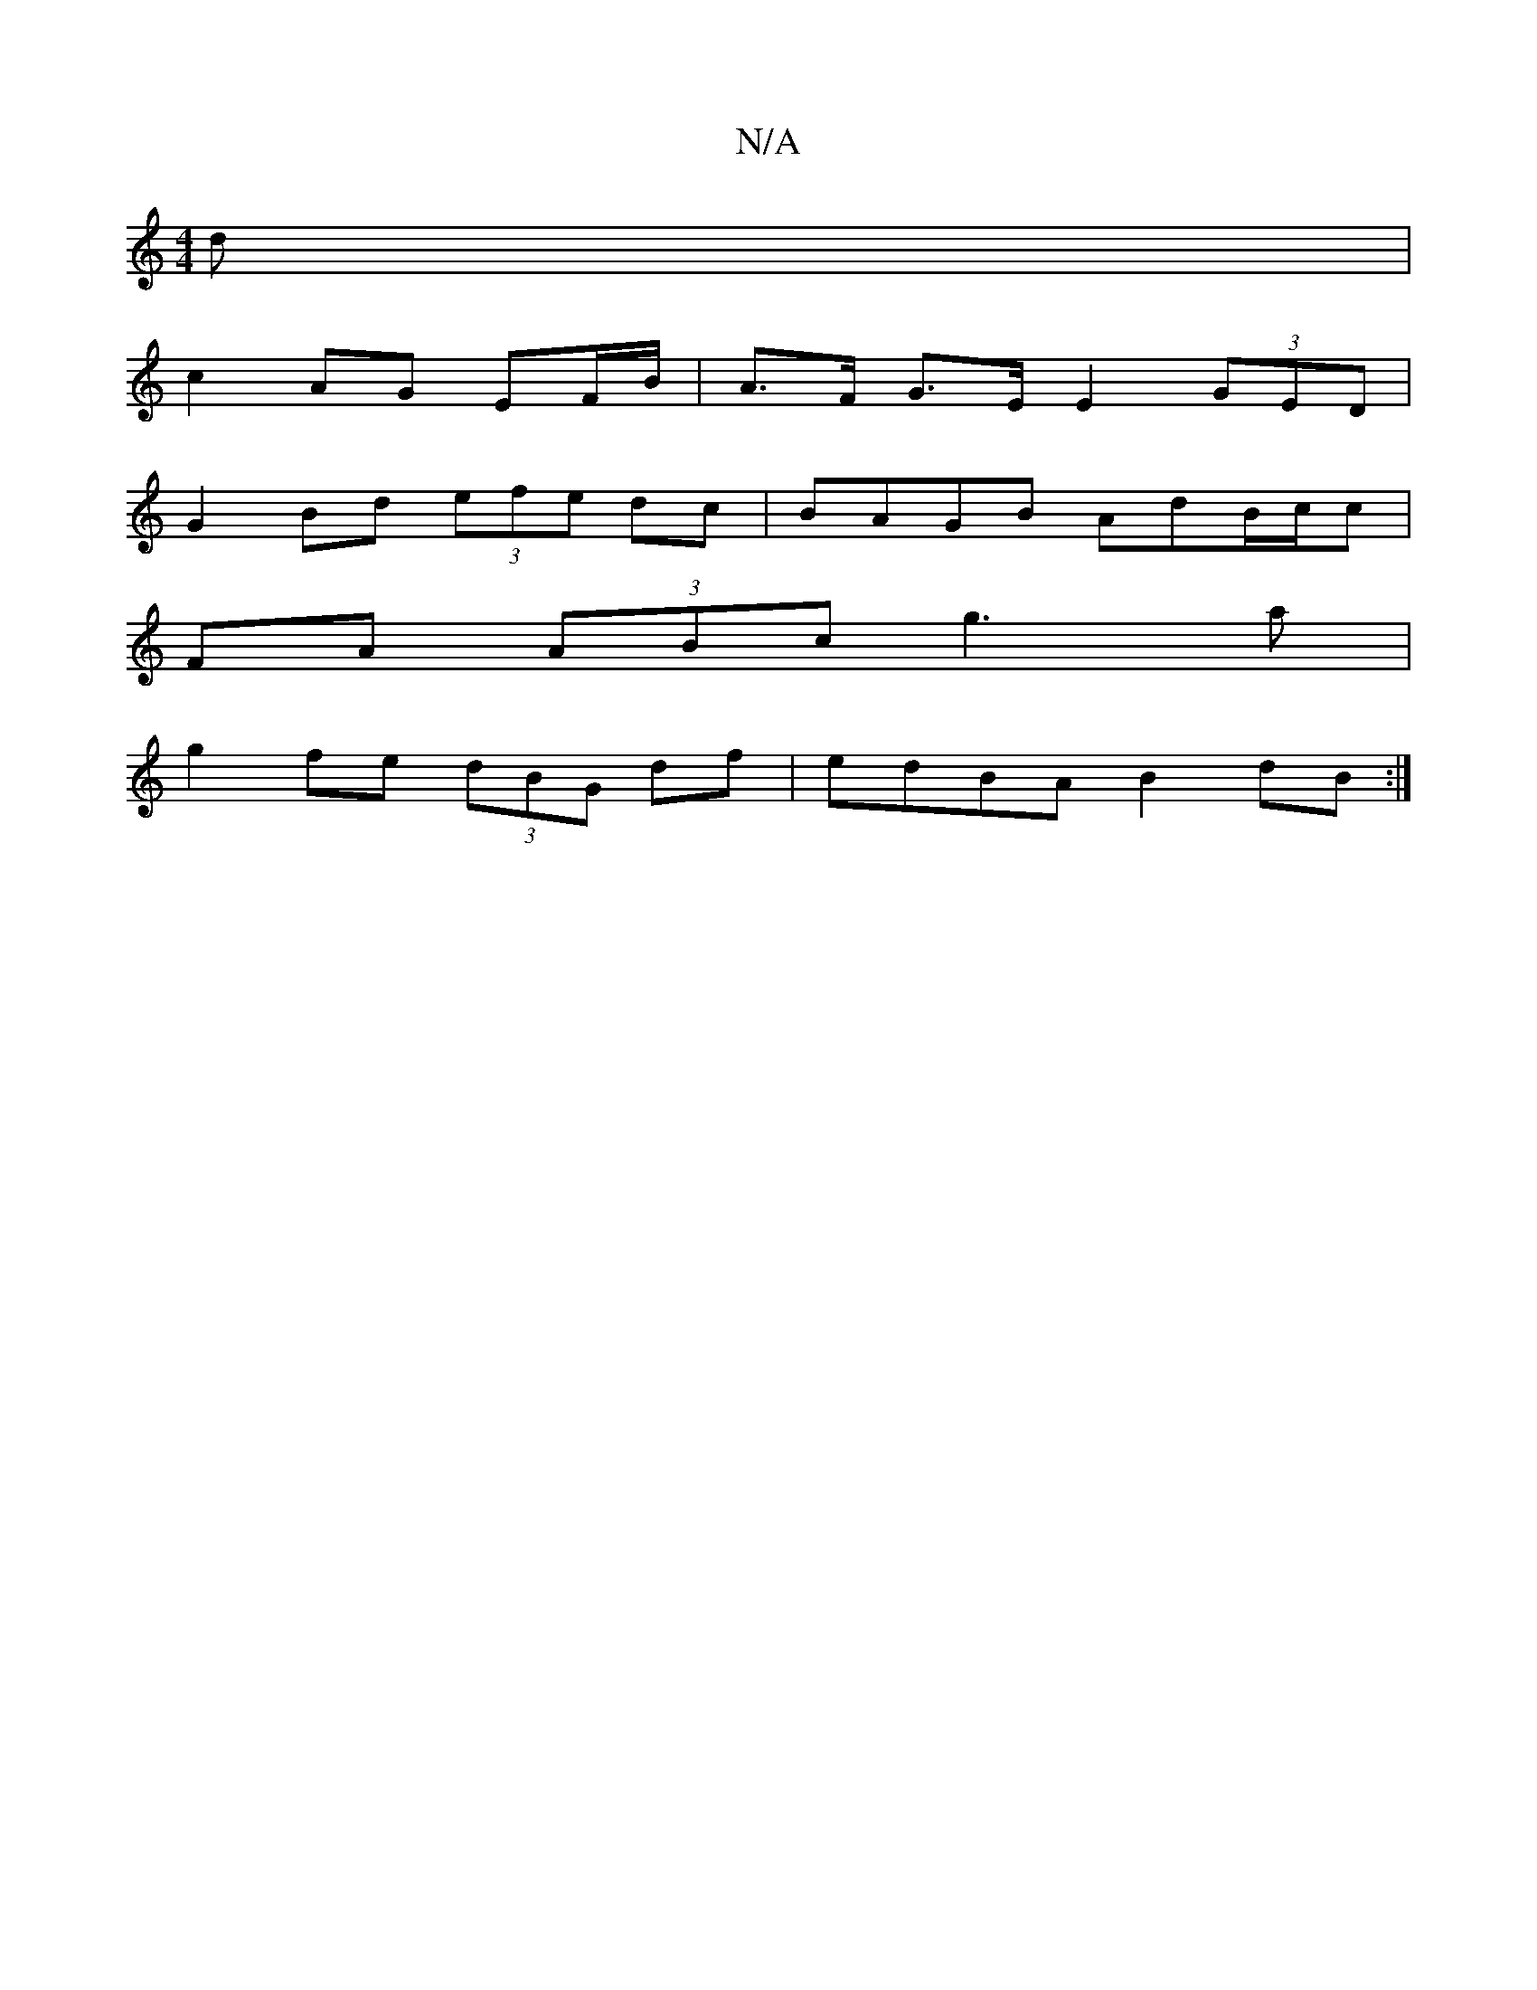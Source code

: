 X:1
T:N/A
M:4/4
R:N/A
K:Cmajor
d|
c2AG EF/B/|A>F G>E E2 (3GED|
G2Bd (3efe dc | BAGB AdB/c/c|
FA (3ABc g3 a|
g2fe (3dBG df|edBA B2dB :|

|:(52B)def|dgf fed|agf e2c:|2 DEF GED | GBd gfe | d3 fed | fed efg | a3 aed (3cBA GB|AF A2 dfef